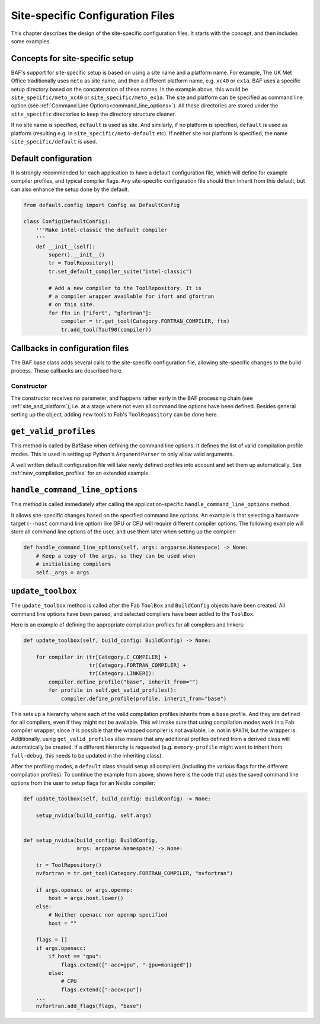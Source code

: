 .. _site_specific_config:

Site-specific Configuration Files
=================================

This chapter describes the design of the site-specific
configuration files. It starts with the concept, and then
includes some examples.

Concepts for site-specific setup
--------------------------------
BAF's support for site-specific setup is based on using a site name
and a platform name. For example, The UK Met Office traditionally
uses ``meto`` as site name, and then a different platform name, e.g.
``xc40`` or ``ex1a``. BAF uses a specific setup directory based on the
concatenation of these names. In the example above, this would be
``site_specific/meto_xc40`` or ``site_specific/meto_ex1a``.
The site and platform can be specified as command line option (see
:ref:`Command Line Options<command_line_options>`). All these
directories are stored under the ``site_specific`` directories
to keep the directory structure cleaner.

If no site name is specified, ``default`` is used as site. And
similarly, if no platform is specified, ``default`` is used as platform
(resulting e.g. in ``site_specific/meto-default`` etc). If neither site
nor platform is specified, the name ``site_specific/default`` is used.

.. _use_default_configuration:

Default configuration
---------------------
It is strongly recommended for each application to have a default
configuration file, which will define for example compiler profiles,
and typical compiler flags. Any site-specific configuration file
should then inherit from this default, but can also enhance the
setup done by the default.

.. code-block:: python

    from default.config import Config as DefaultConfig

    class Config(DefaultConfig):
        '''Make intel-classic the default compiler
        '''
        def __init__(self):
            super().__init__()
            tr = ToolRepository()
            tr.set_default_compiler_suite("intel-classic")

            # Add a new compiler to the ToolRepository. It is
            # a compiler wrapper available for ifort and gfortran
            # on this site.
            for ftn in ["ifort", "gfortran"]:
                compiler = tr.get_tool(Category.FORTRAN_COMPILER, ftn)
                tr.add_tool(Tauf90(compiler))


Callbacks in configuration files
--------------------------------
The BAF base class adds several calls to the site-specific
configuration file, allowing site-specific changes to the build
process. These callbacks are described here.

Constructor
~~~~~~~~~~~
The constructor receives no parameter, and happens rather early in the
BAF processing chain (see :ref:`site_and_platform`), i.e. at a stage
where not even all command line options have been defined. Besides
general setting up the object, adding new tools to Fab's
``ToolRepository`` can be done here.

``get_valid_profiles``
----------------------
This method is called by BafBase when defining the command line options.
It defines the list of valid compilation profile modes. This is used
in setting up Python's ``ArgumentParser`` to only allow valid arguments.

.. automethod:: site_specific.default.config.Config.get_valid_profiles
    :noindex:

A well written default configuration file will take newly defined
profiles into account and set them up automatically.
See :ref:`new_compilation_profiles` for an extended example.


``handle_command_line_options``
-------------------------------
This method is called immediately after calling the application-specific
``handle_command_line_options`` method.

.. automethod:: site_specific.default.config.Config.handle_command_line_options
    :noindex:

It allows site-specific changes based on the specified command line
options. An example is that selecting a hardware target (``--host``
command line option) like GPU or CPU will require different
compiler options. The following example will store all command
line options of the user, and use them later when setting up the
compiler:

.. code-block:: python

    def handle_command_line_options(self, args: argparse.Namespace) -> None:
        # Keep a copy of the args, so they can be used when
        # initialising compilers
        self._args = args

``update_toolbox``
------------------
The ``update_toolbox`` method is called after the Fab ``ToolBox``
and ``BuildConfig`` objects have been created. All command line
options have been parsed, and selected compilers have been added to
the ``ToolBox``.

.. automethod:: site_specific.default.config.Config.update_toolbox
    :noindex:

Here is an example of defining the appropriate compilation profiles
for all compilers and linkers:

.. code-block:: python

    def update_toolbox(self, build_config: BuildConfig) -> None:

        for compiler in (tr[Category.C_COMPILER] +
                         tr[Category.FORTRAN_COMPILER] +
                         tr[Category.LINKER]):
            compiler.define_profile("base", inherit_from="")
            for profile in self.get_valid_profiles():
                compiler.define_profile(profile, inherit_from="base")

This sets up a hierarchy where each of the valid compilation profiles
inherits from a ``base`` profile. And they are defined for all
compilers, even if they might not be available. This will make sure
that using compilation modes work in a Fab compiler wrapper, since
it is possible that the wrapped compiler is not available, i.e.
not in ``$PATH``, but the wrapper is. Additionally, using
``get_valid_profiles`` also means that any additional profiles defined
from a derived class will automatically be created. If a different
hierarchy is requested (e.g. ``memory-profile`` might want to inherit
from ``full-debug``, this needs to be updated in the inheriting
class).

After the profiling modes, a ``default`` class should setup
all compilers (including the various flags for the different
compilation profiles). To continue the example from above,
shown here is the code that uses the saved command line options
from the user to setup flags for an Nvidia compiler:

.. code-block:: python

    def update_toolbox(self, build_config: BuildConfig) -> None:

        setup_nvidia(build_config, self.args)


    def setup_nvidia(build_config: BuildConfig,
                     args: argparse.Namespace) -> None:

        tr = ToolRepository()
        nvfortran = tr.get_tool(Category.FORTRAN_COMPILER, "nvfortran")

        if args.openacc or args.openmp:
            host = args.host.lower()
        else:
            # Neither openacc nor openmp specified
            host = ""

        flags = []
        if args.openacc:
            if host == "gpu":
                flags.extend(["-acc=gpu", "-gpu=managed"])
            else:
                # CPU
                flags.extend(["-acc=cpu"])
        ...
        nvfortran.add_flags(flags, "base")

